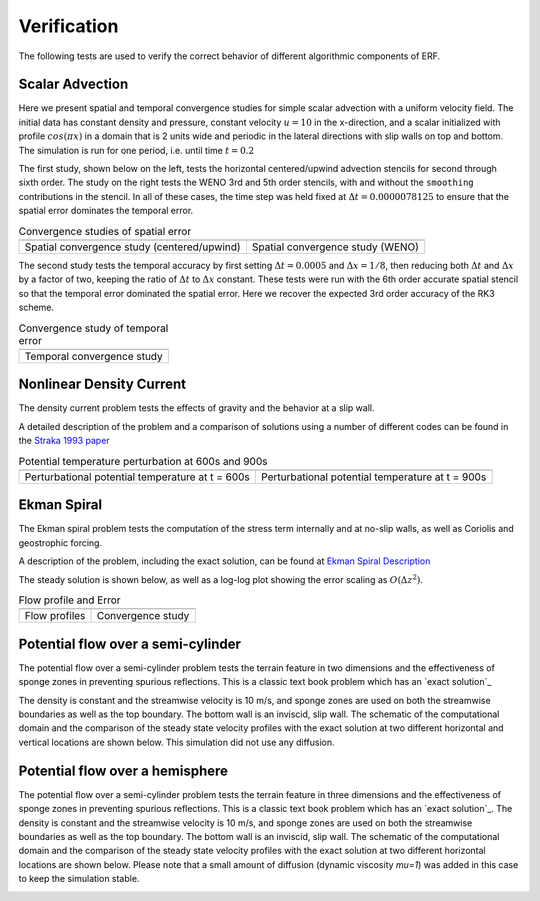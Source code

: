 .. role:: cpp(code)
  :language: c++

.. _sec:Verification:

Verification
============

The following tests are used to verify the correct behavior of different algorithmic components of ERF.

Scalar Advection
----------------

Here we present spatial and temporal convergence studies for simple scalar advection with a uniform velocity field.
The initial data has constant density and pressure, constant velocity :math:`u=10` in the x-direction,
and a scalar initialized with profile :math:`cos(\pi x)` in a domain that is 2 units wide and
periodic in the lateral directions with slip walls on top and bottom.
The simulation is run for one period, i.e. until time :math:`t=0.2`

The first study, shown below on the left, tests the horizontal centered/upwind advection stencils for
second through sixth order. The study on the right tests the WENO 3rd and 5th order stencils,
with and without the ``smoothing`` contributions in the stencil.  In all of these cases,
the time step was held fixed at :math:`\Delta t = 0.0000078125` to ensure that the spatial error dominates
the temporal error.

.. |aconv| image:: figures/conv_plot_spatial.png
           :width: 300

.. |bconv| image:: figures/conv_plot_spatial_WENO.png
           :width: 300

.. _fig:convergence_spatial

.. table:: Convergence studies of spatial error

   +-----------------------------------------------------+------------------------------------------------------+
   |                     |aconv|                         |                      |bconv|                         |
   +-----------------------------------------------------+------------------------------------------------------+
   |  Spatial convergence study (centered/upwind)        |  Spatial convergence study (WENO)                    |
   +-----------------------------------------------------+------------------------------------------------------+

The second study tests the temporal accuracy by first setting :math:`\Delta t = 0.0005`
and :math:`\Delta x = 1/8`, then reducing both :math:`\Delta t` and :math:`\Delta x` by a factor of two, keeping
the ratio of :math:`\Delta t` to :math:`\Delta x` constant.   These tests were run with the 6th order accurate
spatial stencil so that the temporal error dominated the spatial error.  Here we recover the expected 3rd order
accuracy of the RK3 scheme.

.. |tconv| image:: figures/conv_plot_temporal.png
           :width: 300

.. _fig:convergence_temporal

.. table:: Convergence study of temporal error

   +-----------------------------------------------------+
   |                     |tconv|                         |
   +-----------------------------------------------------+
   |  Temporal convergence study                         |
   +-----------------------------------------------------+


Nonlinear Density Current
---------------------------
The density current problem tests the effects of gravity and the behavior at a slip wall.

A detailed description of the problem and a comparison of solutions using a number
of different codes can be found in the `Straka 1993 paper`_

.. _`Straka 1993 paper`: https://onlinelibrary.wiley.com/doi/10.1002/fld.1650170103

.. |adc| image:: figures/density_current_600.png
         :width: 300

.. |bdc| image:: figures/density_current_900.png
         :width: 300

.. _fig:density_currennt

.. table:: Potential temperature perturbation at 600s and 900s

   +-----------------------------------------------------+------------------------------------------------------+
   |                        |adc|                        |                        |bdc|                         |
   +-----------------------------------------------------+------------------------------------------------------+
   |   Perturbational potential temperature at t = 600s  |   Perturbational potential temperature at t = 900s   |
   +-----------------------------------------------------+------------------------------------------------------+

Ekman Spiral
---------------------------
The Ekman spiral problem tests the computation of the stress term internally and at no-slip walls, as well as Coriolis and geostrophic forcing.

A description of the problem, including the exact solution, can be found at `Ekman Spiral Description`_

.. _`Ekman Spiral Description`: https://exawind.github.io/amr-wind/developer/verification.html#ekman-spiral

The steady solution is shown below, as well as a log-log plot showing the error scaling as :math:`O(\Delta z^2)`.

.. |aek| image:: figures/ekman_spiral_profiles.png
         :width: 300

.. |bek| image:: figures/ekman_spiral_errors.png
         :width: 300

.. _fig:ekman_spiral

.. table:: Flow profile and Error

   +-----------------------------------------------------+------------------------------------------------------+
   |                        |aek|                        |                        |bek|                         |
   +-----------------------------------------------------+------------------------------------------------------+
   |   Flow profiles                                     |   Convergence study                                  |
   +-----------------------------------------------------+------------------------------------------------------+

Potential flow over a semi-cylinder
----------------------------------------
The potential flow over a semi-cylinder problem tests the terrain feature in two dimensions and the
effectiveness of sponge zones in preventing spurious reflections. This is a classic text book problem which has an 
`exact solution`_

.. _`exact solution`: https://en.wikipedia.org/wiki/Potential_flow_around_a_circular_cylinder

The density is constant and the streamwise velocity is 10 m/s, and sponge zones
are used on both the streamwise boundaries as well as the top boundary. The bottom wall is an inviscid,
slip wall. The schematic of the computational domain and the comparison of the steady state velocity profiles
with the exact solution at two different horizontal and vertical locations are shown below. This simulation 
did not use any diffusion.

.. _`Exact solution`: https://onlinelibrary.wiley.com/doi/10.1002/fld.1650170103

.. image:: figures/Terrain2d_Cylinder.png
  :width: 600

Potential flow over a hemisphere
----------------------------------------
The potential flow over a semi-cylinder problem tests the terrain feature in three dimensions and the
effectiveness of sponge zones in preventing spurious reflections. This is a classic text book problem which
has an `exact solution`_. The density is constant and the streamwise velocity is 10 m/s, and sponge zones
are used on both the streamwise boundaries as well as the top boundary. The bottom wall is an inviscid,
slip wall. The schematic of the computational domain and the comparison of the steady state velocity profiles
with the exact solution at two different horizontal locations are shown below. Please note that a small amount of 
diffusion (dynamic viscosity `mu=1`) was added in this case to keep the simulation stable. 

.. _`exact solution`: https://farside.ph.utexas.edu/teaching/336L/Fluidhtml/node102.html

.. image:: figures/Terrain3d_Hemisphere.png
  :width: 600

